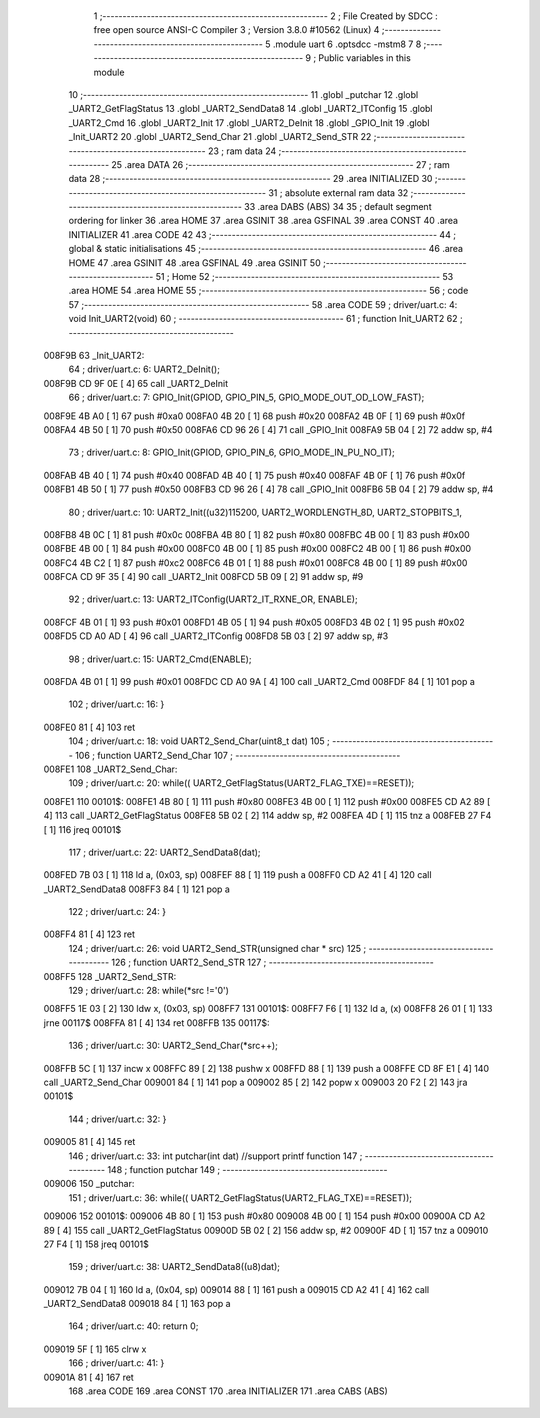                                       1 ;--------------------------------------------------------
                                      2 ; File Created by SDCC : free open source ANSI-C Compiler
                                      3 ; Version 3.8.0 #10562 (Linux)
                                      4 ;--------------------------------------------------------
                                      5 	.module uart
                                      6 	.optsdcc -mstm8
                                      7 	
                                      8 ;--------------------------------------------------------
                                      9 ; Public variables in this module
                                     10 ;--------------------------------------------------------
                                     11 	.globl _putchar
                                     12 	.globl _UART2_GetFlagStatus
                                     13 	.globl _UART2_SendData8
                                     14 	.globl _UART2_ITConfig
                                     15 	.globl _UART2_Cmd
                                     16 	.globl _UART2_Init
                                     17 	.globl _UART2_DeInit
                                     18 	.globl _GPIO_Init
                                     19 	.globl _Init_UART2
                                     20 	.globl _UART2_Send_Char
                                     21 	.globl _UART2_Send_STR
                                     22 ;--------------------------------------------------------
                                     23 ; ram data
                                     24 ;--------------------------------------------------------
                                     25 	.area DATA
                                     26 ;--------------------------------------------------------
                                     27 ; ram data
                                     28 ;--------------------------------------------------------
                                     29 	.area INITIALIZED
                                     30 ;--------------------------------------------------------
                                     31 ; absolute external ram data
                                     32 ;--------------------------------------------------------
                                     33 	.area DABS (ABS)
                                     34 
                                     35 ; default segment ordering for linker
                                     36 	.area HOME
                                     37 	.area GSINIT
                                     38 	.area GSFINAL
                                     39 	.area CONST
                                     40 	.area INITIALIZER
                                     41 	.area CODE
                                     42 
                                     43 ;--------------------------------------------------------
                                     44 ; global & static initialisations
                                     45 ;--------------------------------------------------------
                                     46 	.area HOME
                                     47 	.area GSINIT
                                     48 	.area GSFINAL
                                     49 	.area GSINIT
                                     50 ;--------------------------------------------------------
                                     51 ; Home
                                     52 ;--------------------------------------------------------
                                     53 	.area HOME
                                     54 	.area HOME
                                     55 ;--------------------------------------------------------
                                     56 ; code
                                     57 ;--------------------------------------------------------
                                     58 	.area CODE
                                     59 ;	driver/uart.c: 4: void Init_UART2(void)
                                     60 ;	-----------------------------------------
                                     61 ;	 function Init_UART2
                                     62 ;	-----------------------------------------
      008F9B                         63 _Init_UART2:
                                     64 ;	driver/uart.c: 6: UART2_DeInit();
      008F9B CD 9F 0E         [ 4]   65 	call	_UART2_DeInit
                                     66 ;	driver/uart.c: 7: GPIO_Init(GPIOD, GPIO_PIN_5, GPIO_MODE_OUT_OD_LOW_FAST);
      008F9E 4B A0            [ 1]   67 	push	#0xa0
      008FA0 4B 20            [ 1]   68 	push	#0x20
      008FA2 4B 0F            [ 1]   69 	push	#0x0f
      008FA4 4B 50            [ 1]   70 	push	#0x50
      008FA6 CD 96 26         [ 4]   71 	call	_GPIO_Init
      008FA9 5B 04            [ 2]   72 	addw	sp, #4
                                     73 ;	driver/uart.c: 8: GPIO_Init(GPIOD, GPIO_PIN_6, GPIO_MODE_IN_PU_NO_IT);
      008FAB 4B 40            [ 1]   74 	push	#0x40
      008FAD 4B 40            [ 1]   75 	push	#0x40
      008FAF 4B 0F            [ 1]   76 	push	#0x0f
      008FB1 4B 50            [ 1]   77 	push	#0x50
      008FB3 CD 96 26         [ 4]   78 	call	_GPIO_Init
      008FB6 5B 04            [ 2]   79 	addw	sp, #4
                                     80 ;	driver/uart.c: 10: UART2_Init((u32)115200, UART2_WORDLENGTH_8D, UART2_STOPBITS_1,
      008FB8 4B 0C            [ 1]   81 	push	#0x0c
      008FBA 4B 80            [ 1]   82 	push	#0x80
      008FBC 4B 00            [ 1]   83 	push	#0x00
      008FBE 4B 00            [ 1]   84 	push	#0x00
      008FC0 4B 00            [ 1]   85 	push	#0x00
      008FC2 4B 00            [ 1]   86 	push	#0x00
      008FC4 4B C2            [ 1]   87 	push	#0xc2
      008FC6 4B 01            [ 1]   88 	push	#0x01
      008FC8 4B 00            [ 1]   89 	push	#0x00
      008FCA CD 9F 35         [ 4]   90 	call	_UART2_Init
      008FCD 5B 09            [ 2]   91 	addw	sp, #9
                                     92 ;	driver/uart.c: 13: UART2_ITConfig(UART2_IT_RXNE_OR, ENABLE);
      008FCF 4B 01            [ 1]   93 	push	#0x01
      008FD1 4B 05            [ 1]   94 	push	#0x05
      008FD3 4B 02            [ 1]   95 	push	#0x02
      008FD5 CD A0 AD         [ 4]   96 	call	_UART2_ITConfig
      008FD8 5B 03            [ 2]   97 	addw	sp, #3
                                     98 ;	driver/uart.c: 15: UART2_Cmd(ENABLE);
      008FDA 4B 01            [ 1]   99 	push	#0x01
      008FDC CD A0 9A         [ 4]  100 	call	_UART2_Cmd
      008FDF 84               [ 1]  101 	pop	a
                                    102 ;	driver/uart.c: 16: }
      008FE0 81               [ 4]  103 	ret
                                    104 ;	driver/uart.c: 18: void UART2_Send_Char(uint8_t dat)
                                    105 ;	-----------------------------------------
                                    106 ;	 function UART2_Send_Char
                                    107 ;	-----------------------------------------
      008FE1                        108 _UART2_Send_Char:
                                    109 ;	driver/uart.c: 20: while(( UART2_GetFlagStatus(UART2_FLAG_TXE)==RESET));
      008FE1                        110 00101$:
      008FE1 4B 80            [ 1]  111 	push	#0x80
      008FE3 4B 00            [ 1]  112 	push	#0x00
      008FE5 CD A2 89         [ 4]  113 	call	_UART2_GetFlagStatus
      008FE8 5B 02            [ 2]  114 	addw	sp, #2
      008FEA 4D               [ 1]  115 	tnz	a
      008FEB 27 F4            [ 1]  116 	jreq	00101$
                                    117 ;	driver/uart.c: 22: UART2_SendData8(dat);
      008FED 7B 03            [ 1]  118 	ld	a, (0x03, sp)
      008FEF 88               [ 1]  119 	push	a
      008FF0 CD A2 41         [ 4]  120 	call	_UART2_SendData8
      008FF3 84               [ 1]  121 	pop	a
                                    122 ;	driver/uart.c: 24: }
      008FF4 81               [ 4]  123 	ret
                                    124 ;	driver/uart.c: 26: void UART2_Send_STR(unsigned char * src)
                                    125 ;	-----------------------------------------
                                    126 ;	 function UART2_Send_STR
                                    127 ;	-----------------------------------------
      008FF5                        128 _UART2_Send_STR:
                                    129 ;	driver/uart.c: 28: while(*src !='\0')
      008FF5 1E 03            [ 2]  130 	ldw	x, (0x03, sp)
      008FF7                        131 00101$:
      008FF7 F6               [ 1]  132 	ld	a, (x)
      008FF8 26 01            [ 1]  133 	jrne	00117$
      008FFA 81               [ 4]  134 	ret
      008FFB                        135 00117$:
                                    136 ;	driver/uart.c: 30: UART2_Send_Char(*src++);
      008FFB 5C               [ 1]  137 	incw	x
      008FFC 89               [ 2]  138 	pushw	x
      008FFD 88               [ 1]  139 	push	a
      008FFE CD 8F E1         [ 4]  140 	call	_UART2_Send_Char
      009001 84               [ 1]  141 	pop	a
      009002 85               [ 2]  142 	popw	x
      009003 20 F2            [ 2]  143 	jra	00101$
                                    144 ;	driver/uart.c: 32: }
      009005 81               [ 4]  145 	ret
                                    146 ;	driver/uart.c: 33: int putchar(int dat) //support printf function
                                    147 ;	-----------------------------------------
                                    148 ;	 function putchar
                                    149 ;	-----------------------------------------
      009006                        150 _putchar:
                                    151 ;	driver/uart.c: 36: while(( UART2_GetFlagStatus(UART2_FLAG_TXE)==RESET));
      009006                        152 00101$:
      009006 4B 80            [ 1]  153 	push	#0x80
      009008 4B 00            [ 1]  154 	push	#0x00
      00900A CD A2 89         [ 4]  155 	call	_UART2_GetFlagStatus
      00900D 5B 02            [ 2]  156 	addw	sp, #2
      00900F 4D               [ 1]  157 	tnz	a
      009010 27 F4            [ 1]  158 	jreq	00101$
                                    159 ;	driver/uart.c: 38: UART2_SendData8((u8)dat);
      009012 7B 04            [ 1]  160 	ld	a, (0x04, sp)
      009014 88               [ 1]  161 	push	a
      009015 CD A2 41         [ 4]  162 	call	_UART2_SendData8
      009018 84               [ 1]  163 	pop	a
                                    164 ;	driver/uart.c: 40: return 0;
      009019 5F               [ 1]  165 	clrw	x
                                    166 ;	driver/uart.c: 41: }
      00901A 81               [ 4]  167 	ret
                                    168 	.area CODE
                                    169 	.area CONST
                                    170 	.area INITIALIZER
                                    171 	.area CABS (ABS)

